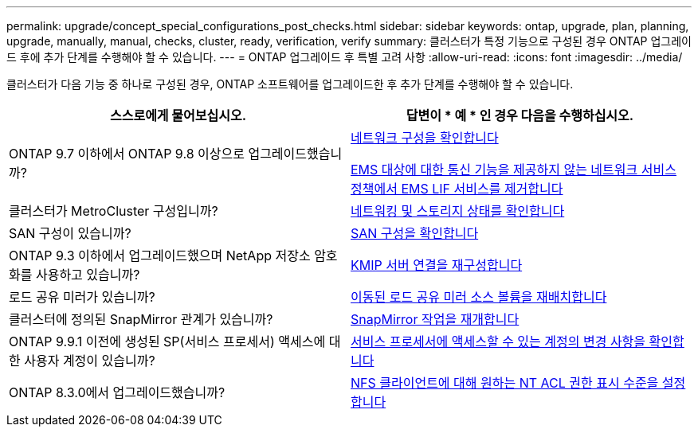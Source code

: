 ---
permalink: upgrade/concept_special_configurations_post_checks.html 
sidebar: sidebar 
keywords: ontap, upgrade, plan, planning, upgrade, manually, manual, checks, cluster, ready, verification, verify 
summary: 클러스터가 특정 기능으로 구성된 경우 ONTAP 업그레이드 후에 추가 단계를 수행해야 할 수 있습니다. 
---
= ONTAP 업그레이드 후 특별 고려 사항
:allow-uri-read: 
:icons: font
:imagesdir: ../media/


[role="lead"]
클러스터가 다음 기능 중 하나로 구성된 경우, ONTAP 소프트웨어를 업그레이드한 후 추가 단계를 수행해야 할 수 있습니다.

[cols="2*"]
|===
| 스스로에게 물어보십시오. | 답변이 * 예 * 인 경우 다음을 수행하십시오. 


| ONTAP 9.7 이하에서 ONTAP 9.8 이상으로 업그레이드했습니까? | xref:../networking/verify_your_network_configuration.html[네트워크 구성을 확인합니다]

xref:remove-ems-lif-service-task.html[EMS 대상에 대한 통신 기능을 제공하지 않는 네트워크 서비스 정책에서 EMS LIF 서비스를 제거합니다] 


| 클러스터가 MetroCluster 구성입니까? | xref:task_verifying_the_networking_and_storage_status_for_metrocluster_post_upgrade.html[네트워킹 및 스토리지 상태를 확인합니다] 


| SAN 구성이 있습니까? | xref:task_verifying_the_san_configuration_after_an_upgrade.html[SAN 구성을 확인합니다] 


| ONTAP 9.3 이하에서 업그레이드했으며 NetApp 저장소 암호화를 사용하고 있습니까? | xref:task_reconfiguring_kmip_servers_connections_after_upgrading_to_ontap_9_3_or_later.html[KMIP 서버 연결을 재구성합니다] 


| 로드 공유 미러가 있습니까? | xref:task_relocating_moved_load_sharing_mirror_source_volumes.html[이동된 로드 공유 미러 소스 볼륨을 재배치합니다] 


| 클러스터에 정의된 SnapMirror 관계가 있습니까? | xref:task_resuming_snapmirror_operations.html[SnapMirror 작업을 재개합니다] 


| ONTAP 9.9.1 이전에 생성된 SP(서비스 프로세서) 액세스에 대한 사용자 계정이 있습니까? | xref:sp-user-accounts-change-concept.html[서비스 프로세서에 액세스할 수 있는 계정의 변경 사항을 확인합니다] 


| ONTAP 8.3.0에서 업그레이드했습니까? | xref:task_setting_the_desired_nt_acl_permissions_display_level_for_nfs_clients.html[NFS 클라이언트에 대해 원하는 NT ACL 권한 표시 수준을 설정합니다] 
|===